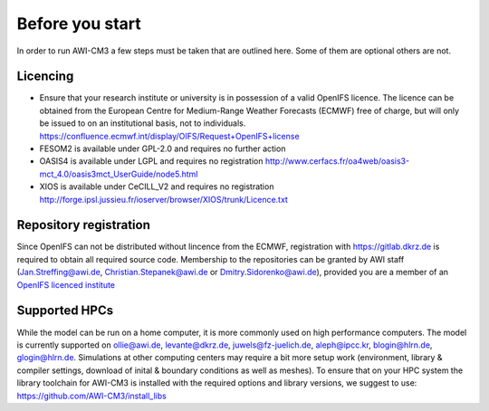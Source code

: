 .. _chap_before_you_start

Before you start
****************

In order to run AWI-CM3 a few steps must be taken that are outlined here. Some of them are optional others are not.

Licencing
=========
- Ensure that your research institute or university is in possession of a valid OpenIFS licence. The licence can be obtained from the European Centre for Medium-Range Weather Forecasts (ECMWF) free of charge, but will only be issued to on an institutional basis, not to individuals. https://confluence.ecmwf.int/display/OIFS/Request+OpenIFS+license
- FESOM2 is available under GPL-2.0 and requires no further action
- OASIS4 is available under LGPL and requires no registration http://www.cerfacs.fr/oa4web/oasis3-mct_4.0/oasis3mct_UserGuide/node5.html
- XIOS is available under CeCILL_V2 and requires no registration http://forge.ipsl.jussieu.fr/ioserver/browser/XIOS/trunk/Licence.txt

Repository registration
=======================
Since OpenIFS can not be distributed without lincence from the ECMWF, registration with https://gitlab.dkrz.de is required to obtain all required source code. Membership to the repositories can be granted by AWI staff (Jan.Streffing@awi.de, Christian.Stepanek@awi.de or Dmitry.Sidorenko@awi.de), provided you are a member of an `OpenIFS licenced institute <https://confluence.ecmwf.int/display/OIFS/OpenIFS+licensed+institutions>`_

Supported HPCs
==============
While the model can be run on a home computer, it is more commonly used on high performance computers. The model is currently supported on ollie@awi.de, levante@dkrz.de, juwels@fz-juelich.de, aleph@ipcc.kr, blogin@hlrn.de, glogin@hlrn.de. Simulations at other computing centers may require a bit more setup work (environment, library & compiler settings, download of inital & boundary conditions as well as meshes). To ensure that on your HPC system the library toolchain for AWI-CM3 is installed with the required options and library versions, we suggest to use: https://github.com/AWI-CM3/install_libs
